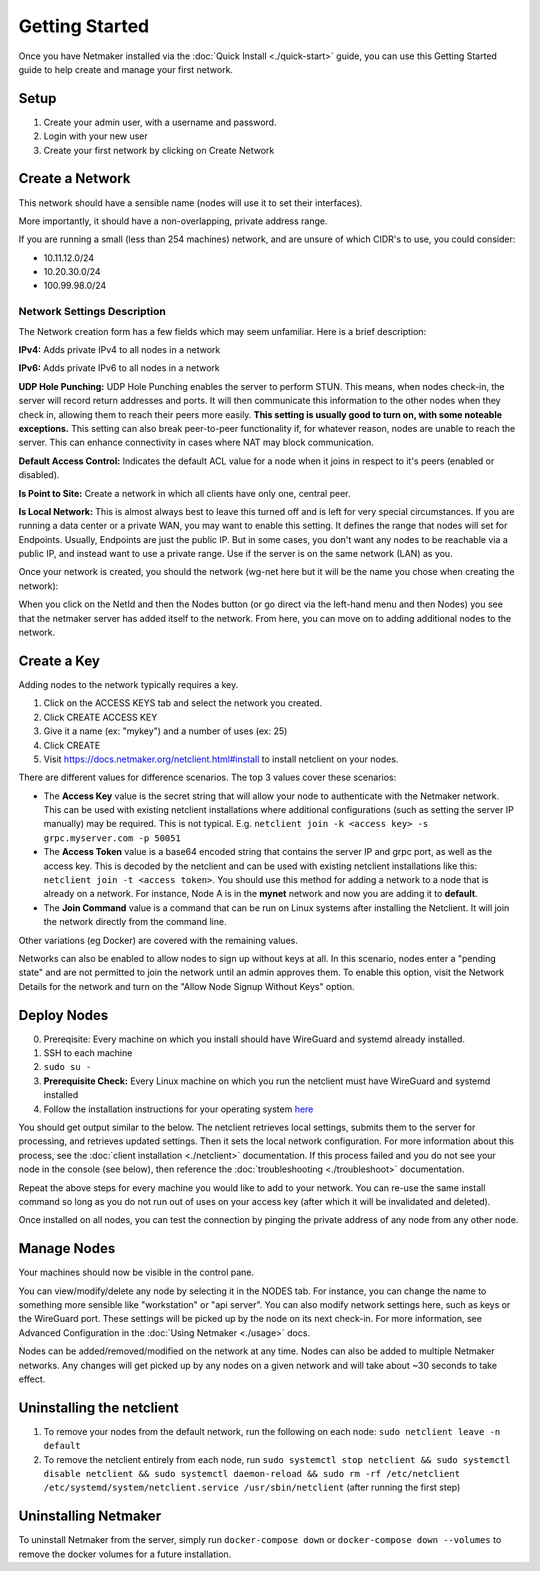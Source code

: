 =================
Getting Started
=================

Once you have Netmaker installed via the :doc:`Quick Install <./quick-start>` guide, you can use this Getting Started guide to help create and manage your first network.

Setup
=================

#. Create your admin user, with a username and password.
#. Login with your new user
#. Create your first network by clicking on Create Network

Create a Network
=================


.. image:: images/create-net.png
   :width: 80%
   :alt: Create Network Screen
   :align: center

This network should have a sensible name (nodes will use it to set their interfaces).

More importantly, it should have a non-overlapping, private address range. 

If you are running a small (less than 254 machines) network, and are unsure of which CIDR's to use, you could consider:

- 10.11.12.0/24
- 10.20.30.0/24
- 100.99.98.0/24

Network Settings Description
-------------------------------

The Network creation form has a few fields which may seem unfamiliar. Here is a brief description:

**IPv4:** Adds private IPv4 to all nodes in a network

**IPv6:** Adds private IPv6 to all nodes in a network

**UDP Hole Punching:** UDP Hole Punching enables the server to perform STUN. This means, when nodes check-in, the server will record return addresses and ports. It will then communicate this information to the other nodes when they check in, allowing them to reach their peers more easily.  **This setting is usually good to turn on, with some noteable exceptions.** This setting can also break peer-to-peer functionality if, for whatever reason, nodes are unable to reach the server.  This can enhance connectivity in cases where NAT may block communication.

**Default Access Control:** Indicates the default ACL value for a node when it joins in respect to it's peers (enabled or disabled).

**Is Point to Site:** Create a network in which all clients have only one, central peer.

**Is Local Network:**  This is almost always best to leave this turned off and is left for very special circumstances. If you are running a data center or a private WAN, you may want to enable this setting. It defines the range that nodes will set for Endpoints. Usually, Endpoints are just the public IP. But in some cases, you don't want any nodes to be reachable via a public IP, and instead want to use a private range.  Use if the server is on the same network (LAN) as you.

Once your network is created, you should the network (wg-net here but it will be the name you chose when creating the network):

.. image:: images/network-created.png
   :width: 80%
   :alt: Node Screen
   :align: center


When you click on the NetId and then the Nodes button (or go direct via the left-hand menu and then Nodes) you see that the netmaker server has added itself to the network. From here, you can move on to adding additional nodes to the network.

.. image:: images/netmaker-node.png
   :width: 80%
   :alt: Node Screen
   :align: center


Create a Key
===============

Adding nodes to the network typically requires a key.

#. Click on the ACCESS KEYS tab and select the network you created.
#. Click CREATE ACCESS KEY
#. Give it a name (ex: "mykey") and a number of uses (ex: 25)
#. Click CREATE 
#. Visit https://docs.netmaker.org/netclient.html#install to install netclient on your nodes.

.. image:: images/access-key.png
   :width: 80%
   :alt: Access Key Screen
   :align: center

There are different values for difference scenarios.  The top 3 values cover these scenarios:

* The **Access Key** value is the secret string that will allow your node to authenticate with the Netmaker network. This can be used with existing netclient installations where additional configurations (such as setting the server IP manually) may be required. This is not typical. E.g. ``netclient join -k <access key> -s grpc.myserver.com -p 50051``
* The **Access Token** value is a base64 encoded string that contains the server IP and grpc port, as well as the access key. This is decoded by the netclient and can be used with existing netclient installations like this: ``netclient join -t <access token>``. You should use this method for adding a network to a node that is already on a network. For instance, Node A is in the **mynet** network and now you are adding it to **default**.
* The **Join Command** value is a command that can be run on Linux systems after installing the Netclient.  It will join the network directly from the command line.
  
Other variations (eg Docker) are covered with the remaining values.

Networks can also be enabled to allow nodes to sign up without keys at all. In this scenario, nodes enter a "pending state" and are not permitted to join the network until an admin approves them.  To enable this option, visit the Network Details for the network and turn on the "Allow Node Signup Without Keys" option.

Deploy Nodes
=================

0. Prereqisite: Every machine on which you install should have WireGuard and systemd already installed.

1. SSH to each machine 
2. ``sudo su -``
3. **Prerequisite Check:** Every Linux machine on which you run the netclient must have WireGuard and systemd installed
4. Follow the installation instructions for your operating system `here <https://docs.netmaker.org/netclient.html#installation>`_ 

You should get output similar to the below. The netclient retrieves local settings, submits them to the server for processing, and retrieves updated settings. Then it sets the local network configuration. For more information about this process, see the :doc:`client installation <./netclient>` documentation. If this process failed and you do not see your node in the console (see below), then reference the :doc:`troubleshooting <./troubleshoot>` documentation.

.. image:: images/nc-install-output.png
   :width: 80%
   :alt: Output from Netclient Install
   :align: center


Repeat the above steps for every machine you would like to add to your network. You can re-use the same install command so long as you do not run out of uses on your access key (after which it will be invalidated and deleted).

Once installed on all nodes, you can test the connection by pinging the private address of any node from any other node.


.. image:: images/ping-node.png
   :width: 80%
   :alt: Node Success
   :align: center

Manage Nodes
===============

Your machines should now be visible in the control pane. 

.. image:: images/nodes.png
   :width: 80%
   :alt: Node Success
   :align: center

You can view/modify/delete any node by selecting it in the NODES tab. For instance, you can change the name to something more sensible like "workstation" or "api server". You can also modify network settings here, such as keys or the WireGuard port. These settings will be picked up by the node on its next check-in. For more information, see Advanced Configuration in the :doc:`Using Netmaker <./usage>` docs.

.. image:: images/node-details.png
   :width: 80%
   :alt: Node Success
   :align: center



Nodes can be added/removed/modified on the network at any time. Nodes can also be added to multiple Netmaker networks. Any changes will get picked up by any nodes on a given network and will take about ~30 seconds to take effect.

Uninstalling the netclient
=============================

1. To remove your nodes from the default network, run the following on each node: ``sudo netclient leave -n default``
2. To remove the netclient entirely from each node, run ``sudo systemctl stop netclient && sudo systemctl disable netclient && sudo systemctl daemon-reload && sudo rm -rf /etc/netclient /etc/systemd/system/netclient.service /usr/sbin/netclient`` (after running the first step)

Uninstalling Netmaker
===========================

To uninstall Netmaker from the server, simply run ``docker-compose down`` or ``docker-compose down --volumes`` to remove the docker volumes for a future installation.

